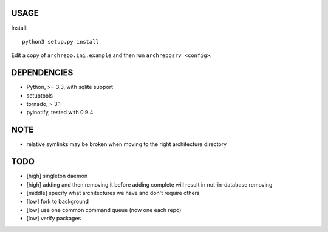 USAGE
=====

Install::

  python3 setup.py install

Edit a copy of ``archrepo.ini.example`` and then run
``archreposrv <config>``.

DEPENDENCIES
============

-  Python, >= 3.3, with sqlite support
-  setuptools
-  tornado, > 3.1
-  pyinotify, tested with 0.9.4

NOTE
====

-  relative symlinks may be broken when moving to the right architecture
   directory

TODO
====

-  [high] singleton daemon
-  [high] adding and then removing it before adding complete will result
   in not-in-database removing
-  [middle] specify what architectures we have and don't require others
-  [low] fork to background
-  [low] use one common command queue (now one each repo)
-  [low] verify packages


